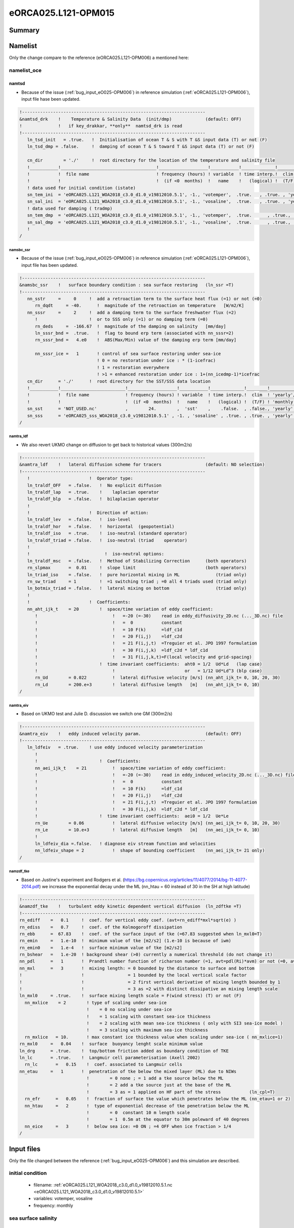 ********************
eORCA025.L121-OPM015
********************

Summary
=======

Namelist
========

Only the change compare to the reference (eORCA025.L121-OPM006) a mentioned here:

namelist_oce
------------

namtsd
~~~~~~

* Because of the issue (:ref:`bug_input_eO025-OPM006`) in reference simulation (:ref:`eORCA025.L121-OPM006`), input file hase been updated.

.. code-block:: console

  !-----------------------------------------------------------------------
  &namtsd_drk    !    Temperature & Salinity Data  (init/dmp)             (default: OFF)
  !              !   if key_drakkar, **only**  namtsd_drk is read
  !-----------------------------------------------------------------------
     ln_tsd_init   = .true.   !  Initialisation of ocean T & S with T &S input data (T) or not (F)
     ln_tsd_dmp = .false.     !  damping of ocean T & S toward T &S input data (T) or not (F)

     cn_dir        = './'     !  root directory for the location of the temperature and salinity file
     !___________!_____________________________________!___________________!___________!_____________!________!___________!_____________!__________!_______________!
     !           !  file name                          ! frequency (hours) ! variable  ! time interp.!  clim  ! 'yearly'/ ! weights     ! rotation ! land/sea mask !
     !           !                                     !  (if <0  months)  !   name    !   (logical) !  (T/F) ! 'monthly' !   filename  ! pairing  !    filename   !
     ! data used for initial condition (istate)
     sn_tem_ini  = 'eORCA025.L121_WOA2018_c3.0_d1.0_v19812010.5.1', -1., 'votemper',  .true.   , .true. , 'yearly'  ,  ''         , ' '      , ' '
     sn_sal_ini  = 'eORCA025.L121_WOA2018_c3.0_d1.0_v19812010.5.1', -1., 'vosaline',  .true.   , .true. , 'yearly'  ,  ''         , ' '      , ' '
     ! data used for damping ( tradmp)
     sn_tem_dmp  = 'eORCA025.L121_WOA2018_c3.0_d1.0_v19812010.5.1', -1., 'votemper',  .true.      , .true., 'yearly'   ,  ''         , ' '      , ' '
     sn_sal_dmp  = 'eORCA025.L121_WOA2018_c3.0_d1.0_v19812010.5.1', -1., 'vosaline',  .true.      , .true., 'yearly'   ,  ''         , ' '      , ' '
     !
  /

namsbc_ssr
^^^^^^^^^^

* Because of the issue (:ref:`bug_input_eO025-OPM006`) in reference simulation (:ref:`eORCA025.L121-OPM006`), input file has been updated.

.. code-block:: console

    !-----------------------------------------------------------------------
    &namsbc_ssr    !   surface boundary condition : sea surface restoring   (ln_ssr =T)
    !-----------------------------------------------------------------------
       nn_sstr     =     0     !  add a retroaction term to the surface heat flux (=1) or not (=0)
          rn_dqdt     = -40.      !  magnitude of the retroaction on temperature   [W/m2/K]
       nn_sssr     =     2     !  add a damping term to the surface freshwater flux (=2)
          !                    !  or to SSS only (=1) or no damping term (=0)
          rn_deds     =  -166.67  !  magnitude of the damping on salinity   [mm/day]
          ln_sssr_bnd =  .true.   !  flag to bound erp term (associated with nn_sssr=2)
          rn_sssr_bnd =   4.e0    !  ABS(Max/Min) value of the damping erp term [mm/day]

          nn_sssr_ice =   1       ! control of sea surface restoring under sea-ice
                                  ! 0 = no restoration under ice : * (1-icefrac)
                                  ! 1 = restoration everywhere
                                  ! >1 = enhanced restoration under ice : 1+(nn_icedmp-1)*icefrac
       cn_dir      = './'      !  root directory for the SST/SSS data location
       !___________!_________________________!___________________!___________!_____________!________!___________!___________!__________!_______________!
       !           !  file name              ! frequency (hours) ! variable  ! time interp.!  clim  ! 'yearly'/ ! weights e ! rotation ! land/sea mask !
       !           !                         !  (if <0  months)  !   name    !   (logical) !  (T/F) ! 'monthly' !  filename ! pairing  !    filename   !
       sn_sst      = 'NOT_USED.nc'           ,        24.        ,  'sst'    ,    .false.  , .false., 'yearly'  ,    ''     ,    ''    ,     ''
       sn_sss      = 'eORCA025_sss_WOA2018_c3.0_v19812010.5.1' , -1. , 'sosaline' , .true. , .true. , 'yearly' ,  ''     ,    ''    ,     ''
    /


namtra_ldf
^^^^^^^^^^

* We also revert UKMO change on diffusion to get back to historical values (300m2/s)

.. code-block:: console

    !-----------------------------------------------------------------------
    &namtra_ldf    !   lateral diffusion scheme for tracers                 (default: NO selection)
    !-----------------------------------------------------------------------
       !                       !  Operator type:
       ln_traldf_OFF   = .false.   !  No explicit diffusion
       ln_traldf_lap   = .true.    !    laplacian operator
       ln_traldf_blp   = .false.   !  bilaplacian operator
       !
       !                       !  Direction of action:
       ln_traldf_lev   = .false.   !  iso-level
       ln_traldf_hor   = .false.   !  horizontal  (geopotential)
       ln_traldf_iso   = .true.    !  iso-neutral (standard operator)
       ln_traldf_triad = .false.   !  iso-neutral (triad    operator)
       !
       !                             !  iso-neutral options:
       ln_traldf_msc   = .false.   !  Method of Stabilizing Correction      (both operators)
       rn_slpmax       =  0.01     !  slope limit                           (both operators)
       ln_triad_iso    = .false.   !  pure horizontal mixing in ML              (triad only)
       rn_sw_triad     = 1         !  =1 switching triad ; =0 all 4 triads used (triad only)
       ln_botmix_triad = .false.   !  lateral mixing on bottom                  (triad only)
       !
       !                       !  Coefficients:
       nn_aht_ijk_t    = 20        !  space/time variation of eddy coefficient:
          !                             !   =-20 (=-30)    read in eddy_diffusivity_2D.nc (..._3D.nc) file
          !                             !   =  0           constant
          !                             !   = 10 F(k)      =ldf_c1d
          !                             !   = 20 F(i,j)    =ldf_c2d
          !                             !   = 21 F(i,j,t)  =Treguier et al. JPO 1997 formulation
          !                             !   = 30 F(i,j,k)  =ldf_c2d * ldf_c1d
          !                             !   = 31 F(i,j,k,t)=F(local velocity and grid-spacing)
          !                        !  time invariant coefficients:  aht0 = 1/2  Ud*Ld   (lap case)
          !                             !                           or   = 1/12 Ud*Ld^3 (blp case)
          rn_Ud        = 0.022          !  lateral diffusive velocity [m/s] (nn_aht_ijk_t= 0, 10, 20, 30)
          rn_Ld        = 200.e+3        !  lateral diffusive length   [m]   (nn_aht_ijk_t= 0, 10)
    /

namtra_eiv
^^^^^^^^^^

* Based on UKMO test and Julie D. discussion we switch one GM (300m2/s)

.. code-block:: console

    !-----------------------------------------------------------------------
    &namtra_eiv    !   eddy induced velocity param.                         (default: OFF)
    !-----------------------------------------------------------------------
       ln_ldfeiv   = .true.    ! use eddy induced velocity parameterization
          !
          !                        !  Coefficients:
          nn_aei_ijk_t    = 21          !  space/time variation of eddy coefficient:
          !                             !   =-20 (=-30)    read in eddy_induced_velocity_2D.nc (..._3D.nc) file
          !                             !   =  0           constant
          !                             !   = 10 F(k)      =ldf_c1d
          !                             !   = 20 F(i,j)    =ldf_c2d
          !                             !   = 21 F(i,j,t)  =Treguier et al. JPO 1997 formulation
          !                             !   = 30 F(i,j,k)  =ldf_c2d * ldf_c1d
          !                        !  time invariant coefficients:  aei0 = 1/2  Ue*Le
          rn_Ue        = 0.06           !  lateral diffusive velocity [m/s] (nn_aei_ijk_t= 0, 10, 20, 30)
          rn_Le        = 10.e+3         !  lateral diffusive length   [m]   (nn_aei_ijk_t= 0, 10)
          !
          ln_ldfeiv_dia =.false.   ! diagnose eiv stream function and velocities
          nn_ldfeiv_shape = 2           !  shape of bounding coefficient    (nn_aei_ijk_t= 21 only)
    /


namzdf_tke
^^^^^^^^^^

* Based on Justine's experiment and Rodgers et al. (https://bg.copernicus.org/articles/11/4077/2014/bg-11-4077-2014.pdf)
  we increase the exponential decay under the ML (nn_htau = 60 instead of 30 in the SH at high latitude)

.. code-block:: console

    !-----------------------------------------------------------------------
    &namzdf_tke    !   turbulent eddy kinetic dependent vertical diffusion  (ln_zdftke =T)
    !-----------------------------------------------------------------------
    rn_ediff    =   0.1     !  coef. for vertical eddy coef. (avt=rn_ediff*mxl*sqrt(e) )
    rn_ediss    =   0.7     !  coef. of the Kolmogoroff dissipation
    rn_ebb      =  67.83    !  coef. of the surface input of tke (=67.83 suggested when ln_mxl0=T)
    rn_emin     =   1.e-10  !  minimum value of tke [m2/s2] (1.e-10 is because of iwm)
    rn_emin0    =   1.e-4   !  surface minimum value of tke [m2/s2]
    rn_bshear   =   1.e-20  ! background shear (>0) currently a numerical threshold (do not change it)
    nn_pdl      =   1       !  Prandtl number function of richarson number (=1, avt=pdl(Ri)*avm) or not (=0, avt=avm)
    nn_mxl      =   3       !  mixing length: = 0 bounded by the distance to surface and bottom
    !                       !                 = 1 bounded by the local vertical scale factor
    !                       !                 = 2 first vertical derivative of mixing length bounded by 1
    !                       !                 = 3 as =2 with distinct dissipative an mixing length scale
    ln_mxl0     = .true.    !  surface mixing length scale = F(wind stress) (T) or not (F)
      nn_mxlice    = 2        ! type of scaling under sea-ice
                              !    = 0 no scaling under sea-ice
                              !    = 1 scaling with constant sea-ice thickness
                              !    = 2 scaling with mean sea-ice thickness ( only with SI3 sea-ice model )
                              !    = 3 scaling with maximum sea-ice thickness
      rn_mxlice   = 10.       ! max constant ice thickness value when scaling under sea-ice ( nn_mxlice=1)
    rn_mxl0     =   0.04    !  surface  buoyancy lenght scale minimum value
    ln_drg      = .true.    !  top/bottom friction added as boundary condition of TKE
    ln_lc       = .true.    !  Langmuir cell parameterisation (Axell 2002)
      rn_lc       =   0.15    !  coef. associated to Langmuir cells
    nn_etau     =   1       !  penetration of tke below the mixed layer (ML) due to NIWs
                              !        = 0 none ; = 1 add a tke source below the ML
                              !        = 2 add a tke source just at the base of the ML
                              !        = 3 as = 1 applied on HF part of the stress           (ln_cpl=T)
      rn_efr      =   0.05    !  fraction of surface tke value which penetrates below the ML (nn_etau=1 or 2)
      nn_htau     =   2       !  type of exponential decrease of tke penetration below the ML
                              !        = 0  constant 10 m length scale
                              !        = 1  0.5m at the equator to 30m poleward of 40 degrees
      nn_eice     =   3       !  below sea ice: =0 ON ; =4 OFF when ice fraction > 1/4
    /

Input files
===========

Only the file changed between the reference (:ref:`bug_input_eO025-OPM006`) and this simulation are described.

initial condition
----------------
    - filename: :ref:`eORCA025.L121_WOA2018_c3.0_d1.0_v19812010.5.1.nc <eORCA025.L121_WOA2018_c3.0_d1.0_v19812010.5.1>`
    - variables: votemper, vosaline
    - frequency: monthly

sea surface salinity
--------------------
    - filename: eORCA025_sss_WOA2018_c3.0_v19812010.5.1.nc
    - variable: sosaline
    - frequency: monthly

Code
====

Only changes compare to reference are presented here.

Compilation
-----------
* XIOS:
  - XIOS/2.5_r1903_intelmpi-5.1.3.258
* Module loaded:
  - gcc/8.3.0
  - intel/19.4
  - intelmpi/5.1.3.258
  - netcdf-fortran/4.4.4-intel-19.0.4-intelmpi-2019.4.243
  - netcdf/4.6.3-intel-19.0.4-intelmpi-2019.4.243
  - hdf5/1.10.5-intel-19.0.4-intelmpi-2019.4.243
* comments on this choice:
  - Netcdf is now available on Occigen with the latest intel compiler (2019.4.243)
  - we recompile NEMO and XIOS with the latest available compiler

sea ice changes
---------------
* see nemo ticket #2626 (:ref:`bug_code_eO025-OPM006`)
* update of eiv code to be able to have GM only where we do not resolve the Rossby Radius (2dx)
  and with a ramp to avoid sharp change in diffusion (nn_ldfeiv_shape=2 in namelist)

Outputs
=======
* issue :ref:`bug_output_eO025-OPM006` fixed

Monitoring
==========

.. _eORCA025.L121-OPM015_monitoring:

Global indicators
-----------------
On these plot you can find a time series of:

- ACC transport
- AMOC at rapid array
- AMHT at rapid array
- Net global heat fluxes
- mean sst in the southern ocean (see box in the map)
- mean sst in the North West Corner (see box in the map)
- sea ice extent (arctic/ant in summer/winter)

.. image:: _static/VALGLO_OPM015.png

Regional indicators
-------------------
On these plot, you can find time series of:

- ACC transport
- Maximum of the Weddell and Ross Gyre (box where the max compute show in the map)
- Mean bottom salinity over the main dense water formation hot spot (West Ross and West FRIS)
- Mean bottom temperature over East Ross and Amudsen sea to monitor CDW intrusion

.. image:: _static/VALSO_OPM015.png

Local indicators
----------------
These plots monitor the evolution of ice shelf melting and the corresponding shelf properties (ROSS, FRIS, PINE, GETZ)

.. image:: _static/VALSI_OPM015.png

Amundsen sea
------------
These plot monitoring the evolution of temperature, salinity and ice shelf melt in Amundsen sea.

.. image:: _static/VALAMU_OPM015.png

.. _eORCA025.L121-OPM015_isf_monitoring:

Ice shelves
-----------

Amery
~~~~~
.. image:: _static/AMER_eORCA025.L121-OPM015.png

Ross
~~~~
.. image:: _static/ROSS_eORCA025.L121-OPM015.png

Getz
~~~~
.. image:: _static/GETZ_eORCA025.L121-OPM015.png

Pine island
~~~~~~~~~~~
.. image:: _static/PINE_eORCA025.L121-OPM015.png

George VI
~~~~~~~~~
.. image:: _static/GEVI_eORCA025.L121-OPM015.png

Filschner Ronne
~~~~~~~~~~~~~~~
.. image:: _static/FRIS_eORCA025.L121-OPM015.png

Riiser
~~~~~~
.. image:: _static/RIIS_eORCA025.L121-OPM015.png

Fimbul
~~~~~~
.. image:: _static/FIMB_eORCA025.L121-OPM015.png

Maps
----
.. image:: _static/SIC_OPM015.png

.. image:: _static/BSF_OPM015.png

.. image:: _static/BOTS_OPM015_comb.png

.. image:: _static/BOTT_OPM015_comb.png
